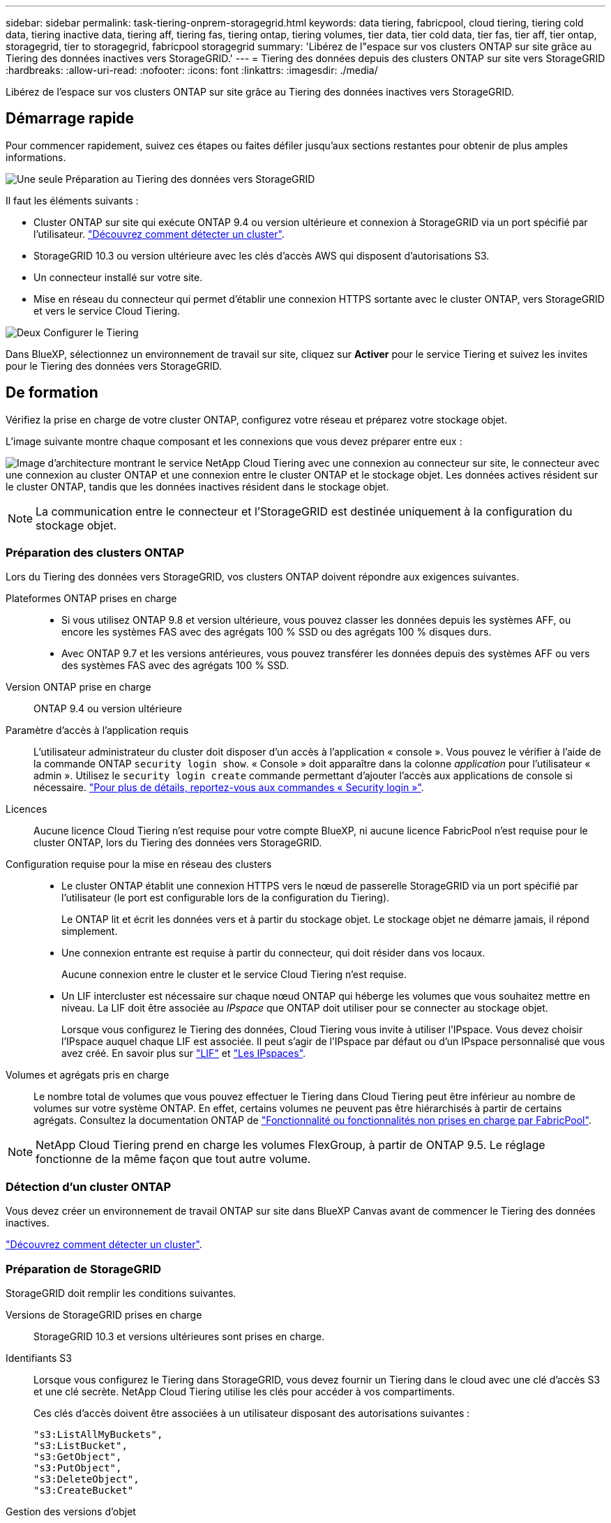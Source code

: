 ---
sidebar: sidebar 
permalink: task-tiering-onprem-storagegrid.html 
keywords: data tiering, fabricpool, cloud tiering, tiering cold data, tiering inactive data, tiering aff, tiering fas, tiering ontap, tiering volumes, tier data, tier cold data, tier fas, tier aff, tier ontap, storagegrid, tier to storagegrid, fabricpool storagegrid 
summary: 'Libérez de l"espace sur vos clusters ONTAP sur site grâce au Tiering des données inactives vers StorageGRID.' 
---
= Tiering des données depuis des clusters ONTAP sur site vers StorageGRID
:hardbreaks:
:allow-uri-read: 
:nofooter: 
:icons: font
:linkattrs: 
:imagesdir: ./media/


[role="lead"]
Libérez de l'espace sur vos clusters ONTAP sur site grâce au Tiering des données inactives vers StorageGRID.



== Démarrage rapide

Pour commencer rapidement, suivez ces étapes ou faites défiler jusqu'aux sections restantes pour obtenir de plus amples informations.

.image:https://raw.githubusercontent.com/NetAppDocs/common/main/media/number-1.png["Une seule"] Préparation au Tiering des données vers StorageGRID
[role="quick-margin-para"]
Il faut les éléments suivants :

[role="quick-margin-list"]
* Cluster ONTAP sur site qui exécute ONTAP 9.4 ou version ultérieure et connexion à StorageGRID via un port spécifié par l'utilisateur. https://docs.netapp.com/us-en/cloud-manager-ontap-onprem/task-discovering-ontap.html["Découvrez comment détecter un cluster"^].
* StorageGRID 10.3 ou version ultérieure avec les clés d'accès AWS qui disposent d'autorisations S3.
* Un connecteur installé sur votre site.
* Mise en réseau du connecteur qui permet d'établir une connexion HTTPS sortante avec le cluster ONTAP, vers StorageGRID et vers le service Cloud Tiering.


.image:https://raw.githubusercontent.com/NetAppDocs/common/main/media/number-2.png["Deux"] Configurer le Tiering
[role="quick-margin-para"]
Dans BlueXP, sélectionnez un environnement de travail sur site, cliquez sur *Activer* pour le service Tiering et suivez les invites pour le Tiering des données vers StorageGRID.



== De formation

Vérifiez la prise en charge de votre cluster ONTAP, configurez votre réseau et préparez votre stockage objet.

L'image suivante montre chaque composant et les connexions que vous devez préparer entre eux :

image:diagram_cloud_tiering_storagegrid.png["Image d'architecture montrant le service NetApp Cloud Tiering avec une connexion au connecteur sur site, le connecteur avec une connexion au cluster ONTAP et une connexion entre le cluster ONTAP et le stockage objet. Les données actives résident sur le cluster ONTAP, tandis que les données inactives résident dans le stockage objet."]


NOTE: La communication entre le connecteur et l'StorageGRID est destinée uniquement à la configuration du stockage objet.



=== Préparation des clusters ONTAP

Lors du Tiering des données vers StorageGRID, vos clusters ONTAP doivent répondre aux exigences suivantes.

Plateformes ONTAP prises en charge::
+
--
* Si vous utilisez ONTAP 9.8 et version ultérieure, vous pouvez classer les données depuis les systèmes AFF, ou encore les systèmes FAS avec des agrégats 100 % SSD ou des agrégats 100 % disques durs.
* Avec ONTAP 9.7 et les versions antérieures, vous pouvez transférer les données depuis des systèmes AFF ou vers des systèmes FAS avec des agrégats 100 % SSD.


--
Version ONTAP prise en charge:: ONTAP 9.4 ou version ultérieure
Paramètre d'accès à l'application requis:: L'utilisateur administrateur du cluster doit disposer d'un accès à l'application « console ». Vous pouvez le vérifier à l'aide de la commande ONTAP `security login show`. « Console » doit apparaître dans la colonne _application_ pour l'utilisateur « admin ». Utilisez le `security login create` commande permettant d'ajouter l'accès aux applications de console si nécessaire. https://docs.netapp.com/us-en/ontap-cli-9111/security-login-create.html["Pour plus de détails, reportez-vous aux commandes « Security login »"].
Licences:: Aucune licence Cloud Tiering n'est requise pour votre compte BlueXP, ni aucune licence FabricPool n'est requise pour le cluster ONTAP, lors du Tiering des données vers StorageGRID.
Configuration requise pour la mise en réseau des clusters::
+
--
* Le cluster ONTAP établit une connexion HTTPS vers le nœud de passerelle StorageGRID via un port spécifié par l'utilisateur (le port est configurable lors de la configuration du Tiering).
+
Le ONTAP lit et écrit les données vers et à partir du stockage objet. Le stockage objet ne démarre jamais, il répond simplement.

* Une connexion entrante est requise à partir du connecteur, qui doit résider dans vos locaux.
+
Aucune connexion entre le cluster et le service Cloud Tiering n'est requise.

* Un LIF intercluster est nécessaire sur chaque nœud ONTAP qui héberge les volumes que vous souhaitez mettre en niveau. La LIF doit être associée au _IPspace_ que ONTAP doit utiliser pour se connecter au stockage objet.
+
Lorsque vous configurez le Tiering des données, Cloud Tiering vous invite à utiliser l'IPspace. Vous devez choisir l'IPspace auquel chaque LIF est associée. Il peut s'agir de l'IPspace par défaut ou d'un IPspace personnalisé que vous avez créé. En savoir plus sur https://docs.netapp.com/us-en/ontap/networking/create_a_lif.html["LIF"^] et https://docs.netapp.com/us-en/ontap/networking/standard_properties_of_ipspaces.html["Les IPspaces"^].



--
Volumes et agrégats pris en charge:: Le nombre total de volumes que vous pouvez effectuer le Tiering dans Cloud Tiering peut être inférieur au nombre de volumes sur votre système ONTAP. En effet, certains volumes ne peuvent pas être hiérarchisés à partir de certains agrégats. Consultez la documentation ONTAP de https://docs.netapp.com/us-en/ontap/fabricpool/requirements-concept.html#functionality-or-features-not-supported-by-fabricpool["Fonctionnalité ou fonctionnalités non prises en charge par FabricPool"^].



NOTE: NetApp Cloud Tiering prend en charge les volumes FlexGroup, à partir de ONTAP 9.5. Le réglage fonctionne de la même façon que tout autre volume.



=== Détection d'un cluster ONTAP

Vous devez créer un environnement de travail ONTAP sur site dans BlueXP Canvas avant de commencer le Tiering des données inactives.

https://docs.netapp.com/us-en/cloud-manager-ontap-onprem/task-discovering-ontap.html["Découvrez comment détecter un cluster"^].



=== Préparation de StorageGRID

StorageGRID doit remplir les conditions suivantes.

Versions de StorageGRID prises en charge:: StorageGRID 10.3 et versions ultérieures sont prises en charge.
Identifiants S3:: Lorsque vous configurez le Tiering dans StorageGRID, vous devez fournir un Tiering dans le cloud avec une clé d'accès S3 et une clé secrète. NetApp Cloud Tiering utilise les clés pour accéder à vos compartiments.
+
--
Ces clés d'accès doivent être associées à un utilisateur disposant des autorisations suivantes :

[source, json]
----
"s3:ListAllMyBuckets",
"s3:ListBucket",
"s3:GetObject",
"s3:PutObject",
"s3:DeleteObject",
"s3:CreateBucket"
----
--
Gestion des versions d'objet:: Vous ne devez pas activer la gestion des versions d'objets StorageGRID sur le compartiment de magasin d'objets.




=== Création ou commutation de connecteurs

Un connecteur est nécessaire pour transférer les données vers le cloud. Pour le Tiering des données vers StorageGRID, un connecteur doit être disponible sur site. Vous devrez soit installer un nouveau connecteur, soit vérifier que le connecteur actuellement sélectionné réside sur site.

* https://docs.netapp.com/us-en/cloud-manager-setup-admin/concept-connectors.html["En savoir plus sur les connecteurs"^]
* https://docs.netapp.com/us-en/cloud-manager-setup-admin/task-quick-start-connector-on-prem.html["Installation d'un connecteur sur un hôte Linux"^]
* https://docs.netapp.com/us-en/cloud-manager-setup-admin/task-managing-connectors.html["Basculement entre les connecteurs"^]




=== Préparation de la mise en réseau pour le connecteur

Assurez-vous que le connecteur dispose des connexions réseau requises.

.Étapes
. Assurez-vous que le réseau sur lequel le connecteur est installé active les connexions suivantes :
+
** Connexion HTTPS via le port 443 du service Cloud Tiering (https://docs.netapp.com/us-en/cloud-manager-setup-admin/task-set-up-networking-on-prem.html#endpoints-contacted-for-day-to-day-operations["voir la liste des noeuds finaux"^])
** Une connexion HTTPS sur le port 443 de votre système StorageGRID
** Une connexion HTTPS via le port 443 vers votre LIF de gestion de cluster ONTAP






== Tiering des données inactives de votre premier cluster vers StorageGRID

Une fois votre environnement prêt, commencez le Tiering des données inactives à partir du premier cluster.

.Ce dont vous avez besoin
* https://docs.netapp.com/us-en/cloud-manager-ontap-onprem/task-discovering-ontap.html["Un environnement de travail sur site"^].
* Le FQDN du nœud de passerelle StorageGRID et le port qui sera utilisé pour les communications HTTPS.
* Clé d'accès AWS qui dispose des autorisations S3 requises.


.Étapes
. Sélectionnez l'environnement de travail ONTAP sur site.
. Cliquez sur *Activer* pour le service Tiering dans le panneau de droite.
+
Si la destination StorageGRID Tiering existe en tant qu'environnement de travail dans la zone de travail, vous pouvez faire glisser le cluster vers l'environnement de travail StorageGRID pour lancer l'assistant d'installation.

+
image:screenshot_setup_tiering_onprem.png["Capture d'écran indiquant l'option de hiérarchisation de configuration qui s'affiche à droite de l'écran après avoir sélectionné un environnement de travail ONTAP sur site."]

. *Définir le nom de stockage d'objet* : saisissez un nom pour ce stockage d'objet. Il doit être unique à partir de tout autre stockage objet que vous pouvez utiliser avec des agrégats sur ce cluster.
. *Sélectionnez fournisseur* : sélectionnez *StorageGRID* et cliquez sur *Continuer*.
. Suivez les étapes des pages *Créer un stockage objet* :
+
.. *Serveur* : saisissez le FQDN du nœud de passerelle StorageGRID, le port que ONTAP doit utiliser pour la communication HTTPS avec StorageGRID, ainsi que la clé d'accès et la clé secrète pour un compte disposant des autorisations S3 requises.
.. *Godet* : ajoutez un nouveau compartiment ou sélectionnez un compartiment existant commençant par le préfixe _fabric-pool_ et cliquez sur *Continuer*.
+
Le préfixe _fabric-pool_ est requis car la stratégie IAM pour le connecteur permet à l'instance d'effectuer des actions S3 sur les compartiments nommés avec ce préfixe exact. Par exemple, vous pouvez nommer le compartiment S3 _fabric-pool-AFF1_, où AFF1 est le nom du cluster.

.. *Cluster Network* : sélectionnez l'IPspace ONTAP à utiliser pour se connecter au stockage objet et cliquez sur *Continuer*.
+
Le choix du bon IPspace garantit que Cloud Tiering peut configurer une connexion de ONTAP au stockage objet StorageGRID.



. Sur la page _Tier volumes_, sélectionnez les volumes que vous souhaitez configurer le Tiering et lancez la page Tiering Policy :
+
** Pour sélectionner tous les volumes, cochez la case dans la ligne de titre (image:button_backup_all_volumes.png[""]) Et cliquez sur *configurer les volumes*.
** Pour sélectionner plusieurs volumes, cochez la case pour chaque volume (image:button_backup_1_volume.png[""]) Et cliquez sur *configurer les volumes*.
** Pour sélectionner un seul volume, cliquez sur la ligne (ou image:screenshot_edit_icon.gif["modifier l'icône du crayon"] icône) du volume.
+
image:screenshot_tiering_tier_volumes.png["Capture d'écran indiquant comment sélectionner un seul volume, plusieurs volumes ou tous les volumes et le bouton Modifier les volumes sélectionnés."]



. Dans la boîte de dialogue _Tiering Policy_, sélectionnez une règle de hiérarchisation, vous pouvez éventuellement ajuster les jours de refroidissement des volumes sélectionnés, puis cliquez sur *Apply*.
+
link:concept-cloud-tiering.html#volume-tiering-policies["En savoir plus sur les règles de Tiering des volumes et les jours de refroidissement"].

+
image:screenshot_tiering_policy_settings.png["Capture d'écran affichant les paramètres de règle de Tiering configurables."]



.Résultat
Vous avez configuré le Tiering des données depuis les volumes du cluster vers StorageGRID.

.Et la suite ?
Vous pouvez vérifier les informations concernant les données actives et inactives sur le cluster. link:task-managing-tiering.html["En savoir plus sur la gestion de vos paramètres de hiérarchisation"].

Vous pouvez également créer un autre stockage objet, lorsque vous souhaitez hiérarchiser les données issues de certains agrégats d'un cluster vers plusieurs magasins d'objets. Ou si vous prévoyez d'utiliser la mise en miroir FabricPool où vos données hiérarchisées sont répliquées vers un magasin d'objets supplémentaire. link:task-managing-object-storage.html["En savoir plus sur la gestion des magasins d'objets"].
